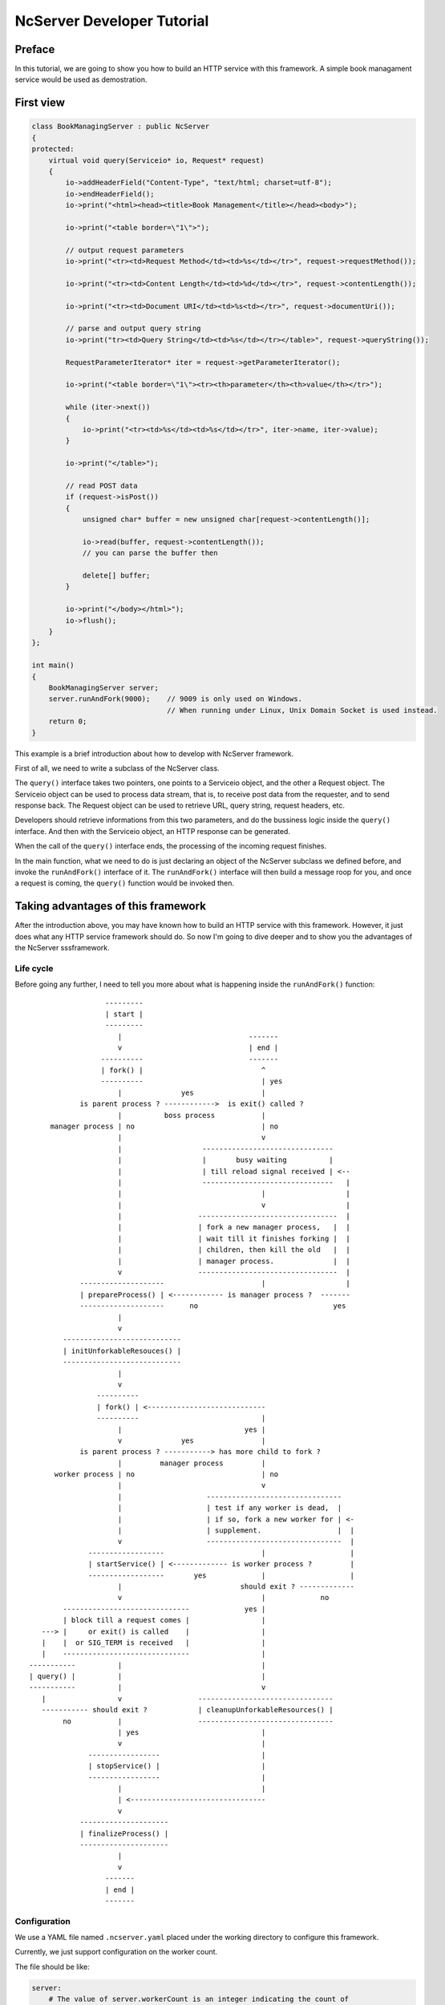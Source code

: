 NcServer Developer Tutorial
===========================

Preface
-------

In this tutorial, we are going to show you how to build an HTTP service with 
this framework. A simple book managament service would be used as demostration.

First view
----------

.. code-block:: cpp

   class BookManagingServer : public NcServer
   {
   protected:
       virtual void query(Serviceio* io, Request* request)
       {
           io->addHeaderField("Content-Type", "text/html; charset=utf-8");
           io->endHeaderField();
           io->print("<html><head><title>Book Management</title></head><body>");

           io->print("<table border=\"1\">");

           // output request parameters
           io->print("<tr><td>Request Method</td><td>%s</td></tr>", request->requestMethod());

           io->print("<tr><td>Content Length</td><td>%d</td></tr>", request->contentLength());
           
           io->print("<tr><td>Document URI</td><td>%s<td></tr>", request->documentUri());

           // parse and output query string
           io->print("tr><td>Query String</td><td>%s</td></tr></table>", request->queryString());

           RequestParameterIterator* iter = request->getParameterIterator();

           io->print("<table border=\"1\"><tr><th>parameter</th><th>value</th></tr>");

           while (iter->next())
           {
               io->print("<tr><td>%s</td><td>%s</td></tr>", iter->name, iter->value);
           }

           io->print("</table>");

           // read POST data
           if (request->isPost())
           {
               unsigned char* buffer = new unsigned char[request->contentLength()];   

               io->read(buffer, request->contentLength());
               // you can parse the buffer then

               delete[] buffer;
           }

           io->print("</body></html>");
           io->flush();
       }
   };

   int main()
   {
       BookManagingServer server;
       server.runAndFork(9000);    // 9009 is only used on Windows.
                                   // When running under Linux, Unix Domain Socket is used instead.
       return 0;
   }

This example is a brief introduction about how to develop with NcServer framework.

First of all, we need to write a subclass of the NcServer class. 

The ``query()`` interface takes two pointers, one points to a Serviceio object, 
and the other a Request object. The Serviceio object can be used to process data
stream, that is, to receive post data from the requester, and to send response back.
The Request object can be used to retrieve URL, query string, request headers, etc.

Developers should retrieve informations from this two parameters, and do the bussiness
logic inside the ``query()`` interface. And then with the Serviceio object, an HTTP 
response can be generated. 

When the call of the ``query()`` interface ends, the processing of the incoming 
request finishes.

In the main function, what we need to do is just declaring an object of the NcServer
subclass we defined before, and invoke the ``runAndFork()`` interface of it. The 
``runAndFork()`` interface will then build a message roop for you, and once a 
request is coming, the ``query()`` function would be invoked then.

Taking advantages of this framework
----------------------------------

After the introduction above, you may have known how to build an HTTP service with 
this framework. However, it just does what any HTTP service framework should do.
So now I'm going to dive deeper and to show you the advantages of the NcServer 
sssframework.

Life cycle
^^^^^^^^^^

Before going any further, I need to tell you more about what is happening inside 
the ``runAndFork()`` function::

                     ---------
                     | start |
                     ---------
                        |                              -------
                        v                              | end |
                    ----------                         -------
                    | fork() |                            ^
                    ----------                            | yes
                        |              yes                |
               is parent process ? ------------>  is exit() called ?
                        |          boss process           |
        manager process | no                              | no
                        |                                 v
                        |                   -------------------------------             
                        |                   |       busy waiting          |             
                        |                   | till reload signal received | <--            
                        |                   -------------------------------   |
                        |                                 |                   |
                        |                                 v                   |
                        |                  ---------------------------------  |
                        |                  | fork a new manager process,   |  |
                        |                  | wait till it finishes forking |  |
                        |                  | children, then kill the old   |  |
                        |                  | manager process.              |  |
                        v                  ---------------------------------  |
               --------------------                       |                   |
               | prepareProcess() | <------------ is manager process ?  -------
               --------------------      no                                yes
                        |               
                        v               
           ---------------------------- 
           | initUnforkableResouces() | 
           ---------------------------- 
                        |               
                        v               
                   ----------           
                   | fork() | <----------------------------
                   ----------                             |
                        |                             yes |
                        v              yes                |
               is parent process ? -----------> has more child to fork ?
                        |         manager process         |
         worker process | no                              | no
                        |                                 v            
                        |                    --------------------------------
                        |                    | test if any worker is dead,  |
                        |                    | if so, fork a new worker for | <-
                        |                    | supplement.                  |  |
                        v                    --------------------------------  |  
                 ------------------                       |                    |  
                 | startService() | <------------- is worker process ?         |  
                 ------------------       yes             |                    |  
                        |                            should exit ? -------------  
                        v                                 |             no
           ------------------------------             yes |
           | block till a request comes |                 |
      ---> |     or exit() is called    |                 |
      |    |  or SIG_TERM is received   |                 |
      |    ------------------------------                 |
   -----------          |                                 |
   | query() |          |                                 |
   -----------          |                                 v
      |                 v                  --------------------------------
      ----------- should exit ?            | cleanupUnforkableResources() |
           no           |                  --------------------------------
                        | yes                             |
                        v                                 |
                 -----------------                        |
                 | stopService() |                        |
                 -----------------                        |
                        |                                 |
                        | <--------------------------------
                        v
               ---------------------
               | finalizeProcess() |
               ---------------------
                        |
                        v
                     -------
                     | end |
                     -------

Configuration
^^^^^^^^^^^^^

We use a YAML file named ``.ncserver.yaml`` placed under the working directory to 
configure this framework.

Currently, we just support configuration on the worker count.

The file should be like:

.. code-block:: yaml

   server:
       # The value of server.workerCount is an integer indicating the count of 
       # worker processes.
       # By default, workerCount is 4.
       workerCount: 4


Large read-only data loading
^^^^^^^^^^^^^^^^^^^^^^^^^^^^

From the life cycle diagram above, we see ``prepareProcess()`` and 
``initUnforkableResouces()`` are invoked before calling ``fork()`` in the manager 
process.Hence, according to the Copy On Write(COW) feature of the moden linux 
system, we can load large read-only data in ``prepareProcess()``. Then every worker
process can access this data, and this data has only one copy in the system memory.

.. note:: note

   Because we are using ``fork()`` here, we should be aware that file descriptors 
   SHOULD NOT be opened here, otherwise all worker processes would share the same 
   fd, as a result of which, operations on this fd in one worker process would 
   affect all other workers. 

   So, unless you are doing so on purpose, DON'T TRY THIS!

And now we are going to make this BookManagingServer do real something.

.. code-block:: cpp

   class BookManagingServer : public NcServer
   {
   protected:
       bool prepareProcess()
       {
           // For simplication, 
           // we use a hard coding map here as demostration.
           // Though the map is small here, it is meant to be
           // a map that is large enough and won't be modified ever since.
           // In real world, this kind of data is usually loaded from files.

           m_id2name[1000] = "Sherlock Holmes";
           m_id2name[1001] = "A Midsummer Night's Dream";
           m_id2name[1002] = "A Tale of Two Cities";
           m_id2name[1003] = "David Copperfield";

           return true;
       }

       bool finalizeProcess()
       {
           // if you are building the map with a memory block in prepareProcess(),
           // you can release the memory block here.
           return true;
       }

       void query(Serviceio io, Request* request)
       {
           const char* documentUri = request->documentUri();

           io->addHeaderField("Content-Type", "text/html; charset=utf-8");
           io->endHeaderField();
           io->print("<html><head><title>Book Management</title></head><body>");

           if (strstr(documentUri, "/search") != NULL)
           {
               const char* bookIdsStr = request->parameterForName("bookIds");

               io->print("<table border=\"1\"><tr><th>id</th><th>name</th></tr>");

               if (bookIdsStr != NULL && bookIdsStr[0] != '\0')
               {
                   char* bookIdsStr2 = strdup(bookIdsStr);
                   char* token = strtok(bookIdsStr2, ",");
                   while (token != NULL)
                   {
                       int bookId = atoi(token);

                       auto iter = m_id2name.find(bookId);
                       if (iter != m_id2name.end())
                       {
                           const char* name = iter->second;

                           io->print("<tr><td>%d</td><td>%s</td></tr>", bookId, name);
                       }
                       else
                       {
                           io->print("<tr><td>%d</td><td>-</td></tr>", bookId);
                       }

                       token = strtok(NULL, ",");
                   }
                   free(bookIdsStr2);
                   io->print("</table>");
               }

               io->print("</body></html>");
           }
           else
           {
               io->print("Unsupported request.");
           }
           
           io->flush();
       }

   private:
       unordered_map<int, const char*> m_id2name;

   };

   int main()
   {
       BookManagingServer server;
       server.runAndFork(9000);
       return 0;
   }

In this example, we initialize a hash map in ``prepareProcess()``, 
and this map is not modified anywhere else. So due to the COW feature,
this map can be accessed in every worker process, while it just hold one copy
in the memory, no matter how large it may be.

Graceful reloading
^^^^^^^^^^^^^^^^^^

For some HTTP services, configurations are loaded when the service is started,
and so may some static data. So when the configurations or these static data get
changed, we need to reload them and make them work.

However, we do not like the services get stopped during reloading. So there comes
the graceful reloading feature of the NcServer framework.

How we implement this is actually so simple. Once a reloading signal is sent to
the boss process, it will prepare a new manager process then. And when this new
manager process finishes creating its worker processes, which means the new worker
set is available to accept incoming requests, the boss process would then tell the
old manager to release all workers and shut down.

So you actually need not do anything to get your service supporting this graceful
reloading feature using the NcServer framework, if you do all your loading actions
inside ``prepareProcess()``, ``initUnforkableResouces()``, or ``startService()``.

Specifically, the ``.ncerver.yaml`` would also be reloaded when a reload action is 
performed. So you can modify workerCount in the YAML file, and then perform a 
reload action to modify the worker count of your service.

Process monitoring
^^^^^^^^^^^^^^^^^^

In the NcServer process hierarchy, we have a boss process which is used to process
the reload signal to support graceful reloading feature mentioned above, we have
several worker processes that is used to process incomming requests, and we also
have a manager process. This manager process aims to monitor the survival of all
worker processes. If any worker is found dead, then the manager process would
generate a new worker process for replacement after releasing the resources 
associated with the dead worker process.

Apparently, this feature requires you no action. It is naturaly supported by the 
NcServer framework.
